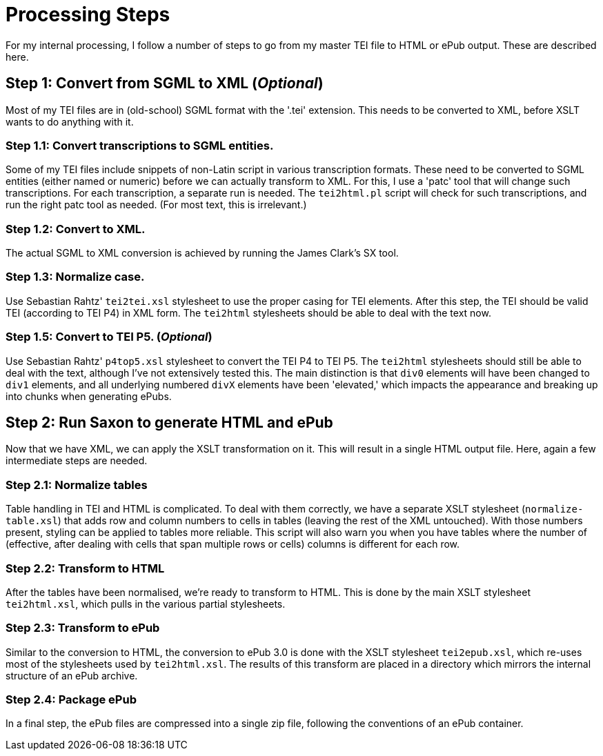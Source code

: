 = Processing Steps

For my internal processing, I follow a number of steps to go from my master TEI file to HTML or ePub output. These are described here.

== Step 1: Convert from SGML to XML (_Optional_)

Most of my TEI files are in (old-school) SGML format with the '.tei' extension. This needs to be converted to XML, before XSLT wants to do anything with it.

=== Step 1.1: Convert transcriptions to SGML entities.

Some of my TEI files include snippets of non-Latin script in various transcription formats. These need to be converted to SGML entities (either named or numeric) before we can actually transform to XML. For this, I use a 'patc' tool that will change such transcriptions. For each transcription, a separate run is needed. The `tei2html.pl` script will check for such transcriptions, and run the right patc tool as needed. (For most text, this is irrelevant.)

=== Step 1.2: Convert to XML.

The actual SGML to XML conversion is achieved by running the James Clark's SX tool.

=== Step 1.3: Normalize case.

Use Sebastian Rahtz' `tei2tei.xsl` stylesheet to use the proper casing for TEI elements. After this step, the TEI should be valid TEI (according to TEI P4) in XML form. The `tei2html` stylesheets should be able to deal with the text now.

=== Step 1.5: Convert to TEI P5. (_Optional_)

Use Sebastian Rahtz' `p4top5.xsl` stylesheet to convert the TEI P4 to TEI P5. The `tei2html` stylesheets should still be able to deal with the text, although I've not extensively tested this. The main distinction is that `div0` elements will have been changed to `div1` elements, and all underlying numbered `divX` elements have been 'elevated,' which impacts the appearance and breaking up into chunks when generating ePubs.

== Step 2: Run Saxon to generate HTML and ePub

Now that we have XML, we can apply the XSLT transformation on it. This will result in a single HTML output file. Here, again a few intermediate steps are needed.

=== Step 2.1: Normalize tables

Table handling in TEI and HTML is complicated. To deal with them correctly, we have a separate XSLT stylesheet (`normalize-table.xsl`) that adds row and column numbers to cells in tables (leaving the rest of the XML untouched). With those numbers present, styling can be applied to tables more reliable. This script will also warn you when you have tables where the number of (effective, after dealing with cells that span multiple rows or cells) columns is different for each row.

=== Step 2.2: Transform to HTML

After the tables have been normalised, we're ready to transform to HTML. This is done by the main XSLT stylesheet `tei2html.xsl`, which pulls in the various partial stylesheets.

=== Step 2.3: Transform to ePub

Similar to the conversion to HTML, the conversion to ePub 3.0 is done with the XSLT stylesheet `tei2epub.xsl`, which re-uses most of the stylesheets used by `tei2html.xsl`. The results of this transform are placed in a directory which mirrors the internal structure of an ePub archive.

=== Step 2.4: Package ePub

In a final step, the ePub files are compressed into a single zip file, following the conventions of an ePub container.
